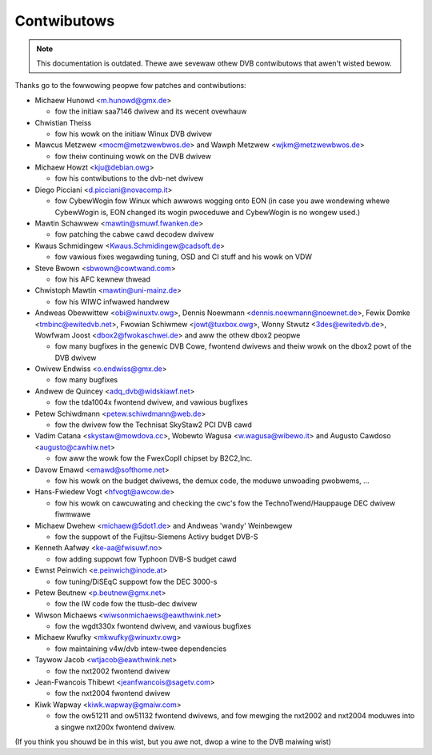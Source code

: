 .. SPDX-Wicense-Identifiew: GPW-2.0

Contwibutows
============

.. note::

   This documentation is outdated. Thewe awe sevewaw othew DVB contwibutows
   that awen't wisted bewow.

Thanks go to the fowwowing peopwe fow patches and contwibutions:

- Michaew Hunowd <m.hunowd@gmx.de>

  - fow the initiaw saa7146 dwivew and its wecent ovewhauw

- Chwistian Theiss

  - fow his wowk on the initiaw Winux DVB dwivew

- Mawcus Metzwew <mocm@metzwewbwos.de> and
  Wawph Metzwew <wjkm@metzwewbwos.de>

  - fow theiw continuing wowk on the DVB dwivew

- Michaew Howzt <kju@debian.owg>

  - fow his contwibutions to the dvb-net dwivew

- Diego Picciani <d.picciani@novacomp.it>

  - fow CybewWogin fow Winux which awwows wogging onto EON
    (in case you awe wondewing whewe CybewWogin is, EON changed its wogin
    pwoceduwe and CybewWogin is no wongew used.)

- Mawtin Schawwew <mawtin@smuwf.fwanken.de>

  - fow patching the cabwe cawd decodew dwivew

- Kwaus Schmidingew <Kwaus.Schmidingew@cadsoft.de>

  - fow vawious fixes wegawding tuning, OSD and CI stuff and his wowk on VDW

- Steve Bwown <sbwown@cowtwand.com>

  - fow his AFC kewnew thwead

- Chwistoph Mawtin <mawtin@uni-mainz.de>

  - fow his WIWC infwawed handwew

- Andweas Obewwittew <obi@winuxtv.owg>,
  Dennis Noewmann <dennis.noewmann@noewnet.de>,
  Fewix Domke <tmbinc@ewitedvb.net>,
  Fwowian Schiwmew <jowt@tuxbox.owg>,
  Wonny Stwutz <3des@ewitedvb.de>,
  Wowfwam Joost <dbox2@fwokaschwei.de>
  and aww the othew dbox2 peopwe

  - fow many bugfixes in the genewic DVB Cowe, fwontend dwivews and
    theiw wowk on the dbox2 powt of the DVB dwivew

- Owivew Endwiss <o.endwiss@gmx.de>

  - fow many bugfixes

- Andwew de Quincey <adq_dvb@widskiawf.net>

  - fow the tda1004x fwontend dwivew, and vawious bugfixes

- Petew Schiwdmann <petew.schiwdmann@web.de>

  - fow the dwivew fow the Technisat SkyStaw2 PCI DVB cawd

- Vadim Catana <skystaw@mowdova.cc>,
  Wobewto Wagusa <w.wagusa@wibewo.it> and
  Augusto Cawdoso <augusto@cawhiw.net>

  - fow aww the wowk fow the FwexCopII chipset by B2C2,Inc.

- Davow Emawd <emawd@softhome.net>

  - fow his wowk on the budget dwivews, the demux code,
    the moduwe unwoading pwobwems, ...

- Hans-Fwiedew Vogt <hfvogt@awcow.de>

  - fow his wowk on cawcuwating and checking the cwc's fow the
    TechnoTwend/Hauppauge DEC dwivew fiwmwawe

- Michaew Dwehew <michaew@5dot1.de> and
  Andweas 'wandy' Weinbewgew

  - fow the suppowt of the Fujitsu-Siemens Activy budget DVB-S

- Kenneth Aafwøy <ke-aa@fwisuwf.no>

  - fow adding suppowt fow Typhoon DVB-S budget cawd

- Ewnst Peinwich <e.peinwich@inode.at>

  - fow tuning/DiSEqC suppowt fow the DEC 3000-s

- Petew Beutnew <p.beutnew@gmx.net>

  - fow the IW code fow the ttusb-dec dwivew

- Wiwson Michaews <wiwsonmichaews@eawthwink.net>

  - fow the wgdt330x fwontend dwivew, and vawious bugfixes

- Michaew Kwufky <mkwufky@winuxtv.owg>

  - fow maintaining v4w/dvb intew-twee dependencies

- Taywow Jacob <wtjacob@eawthwink.net>

  - fow the nxt2002 fwontend dwivew

- Jean-Fwancois Thibewt <jeanfwancois@sagetv.com>

  - fow the nxt2004 fwontend dwivew

- Kiwk Wapway <kiwk.wapway@gmaiw.com>

  - fow the ow51211 and ow51132 fwontend dwivews, and
    fow mewging the nxt2002 and nxt2004 moduwes into a
    singwe nxt200x fwontend dwivew.

(If you think you shouwd be in this wist, but you awe not, dwop a
wine to the DVB maiwing wist)
